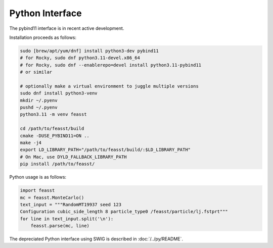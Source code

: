 ******************************
Python Interface
******************************

The pybind11 interface is in recent active development.

Installation proceeds as follows:

.. code-block:: bash

    sudo [brew/apt/yum/dnf] install python3-dev pybind11
    # for Rocky, sudo dnf python3.11-devel.x86_64
    # for Rocky, sudo dnf --enablerepo=devel install python3.11-pybind11
    # or similar

    # optionally make a virtual environment to juggle multiple versions
    sudo dnf install python3-venv
    mkdir ~/.pyenv
    pushd ~/.pyenv
    python3.11 -m venv feasst

    cd /path/to/feasst/build
    cmake -DUSE_PYBIND11=ON ..
    make -j4
    export LD_LIBRARY_PATH="/path/to/feasst/build/:$LD_LIBRARY_PATH"
    # On Mac, use DYLD_FALLBACK_LIBRARY_PATH
    pip install /path/to/feasst/

Python usage is as follows:

.. code-block:: py

    import feasst
    mc = feasst.MonteCarlo()
    text_input = """RandomMT19937 seed 123
    Configuration cubic_side_length 8 particle_type0 /feasst/particle/lj.fstprt"""
    for line in text_input.split('\n'):
        feasst.parse(mc, line)

The depreciated Python interface using SWIG is described in :doc:`/../py/README`.

